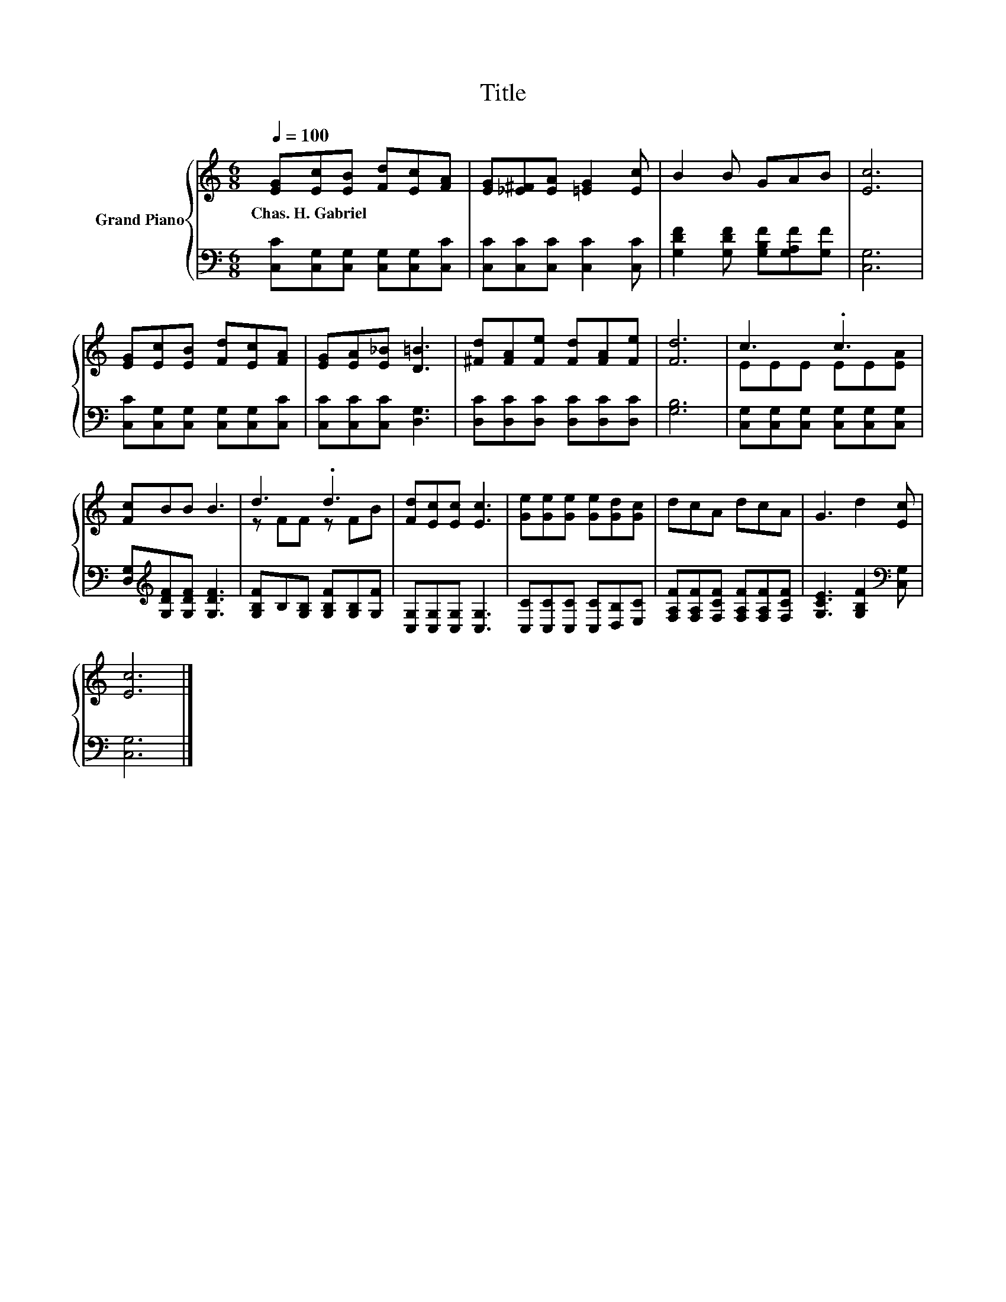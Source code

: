 X:1
T:Title
%%score { ( 1 3 ) | 2 }
L:1/8
Q:1/4=100
M:6/8
K:C
V:1 treble nm="Grand Piano"
V:3 treble 
V:2 bass 
V:1
 [EG][Ec][EB] [Fd][Ec][FA] | [EG][_E^F][EA] [=EG]2 [Ec] | B2 B GAB | [Ec]6 | %4
w: Chas.~H.~Gabriel * * * * *||||
 [EG][Ec][EB] [Fd][Ec][FA] | [EG][EA][E_B] [D=B]3 | [^Fd][FA][Fe] [Fd][FA][Fe] | [Fd]6 | c3 .c3 | %9
w: |||||
 [Fc]BB B3 | d3 .d3 | [Fd][Ec][Ec] [Ec]3 | [Ge][Ge][Ge] [Ge][Gd][Gc] | dcA dcA | G3 d2 [Ec] | %15
w: ||||||
 [Ec]6 |] %16
w: |
V:2
 [C,C][C,G,][C,G,] [C,G,][C,G,][C,C] | [C,C][C,C][C,C] [C,C]2 [C,C] | %2
 [G,DF]2 [G,DF] [G,B,F][G,A,F][G,F] | [C,G,]6 | [C,C][C,G,][C,G,] [C,G,][C,G,][C,C] | %5
 [C,C][C,C][C,C] [D,G,]3 | [D,C][D,C][D,C] [D,C][D,C][D,C] | [G,B,]6 | %8
 [C,G,][C,G,][C,G,] [C,G,][C,G,][C,G,] | [D,G,][K:treble][G,DF][G,DF] [G,DF]3 | %10
 [G,B,F]B,[G,B,] [G,B,F][G,B,][G,F] | [C,G,][C,G,][C,G,] [C,G,]3 | %12
 [C,C][C,C][C,C] [C,C][D,B,][E,C] | [F,A,F][F,A,F][F,CF] [F,A,F][F,A,F][F,CF] | %14
 [G,CE]3 [G,B,F]2[K:bass] [C,G,] | [C,G,]6 |] %16
V:3
 x6 | x6 | x6 | x6 | x6 | x6 | x6 | x6 | EEE EE[EA] | x6 | z FF z FB | x6 | x6 | x6 | x6 | x6 |] %16

